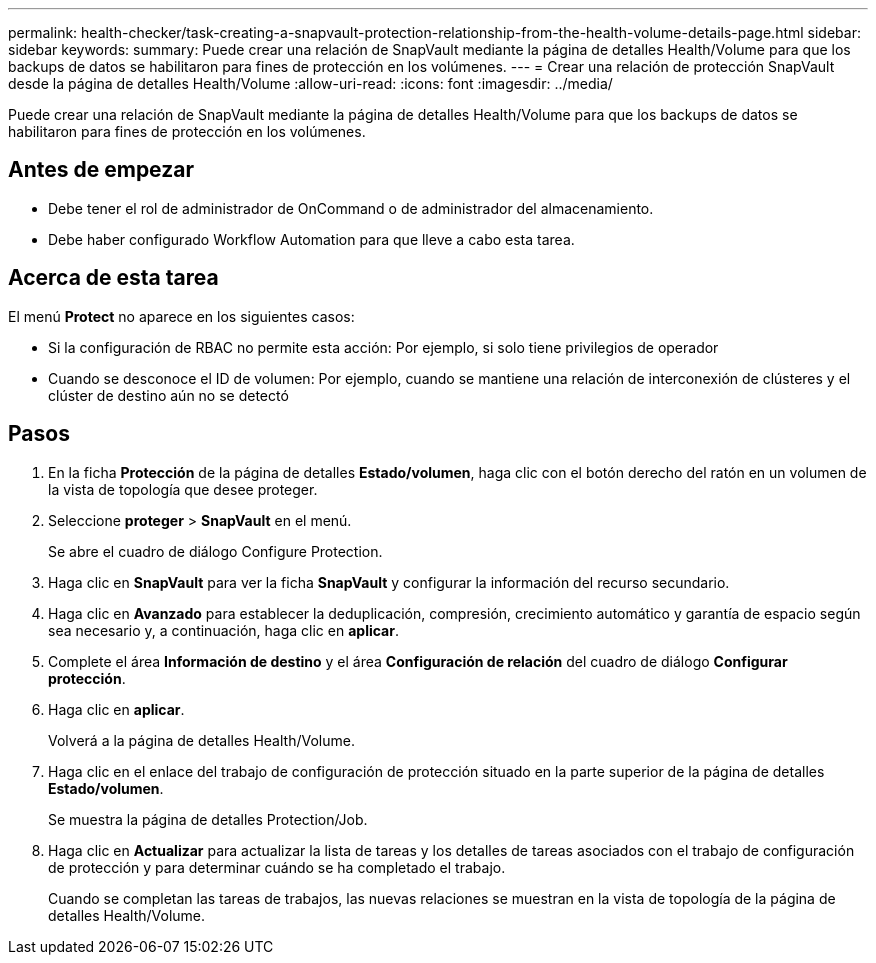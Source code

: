 ---
permalink: health-checker/task-creating-a-snapvault-protection-relationship-from-the-health-volume-details-page.html 
sidebar: sidebar 
keywords:  
summary: Puede crear una relación de SnapVault mediante la página de detalles Health/Volume para que los backups de datos se habilitaron para fines de protección en los volúmenes. 
---
= Crear una relación de protección SnapVault desde la página de detalles Health/Volume
:allow-uri-read: 
:icons: font
:imagesdir: ../media/


[role="lead"]
Puede crear una relación de SnapVault mediante la página de detalles Health/Volume para que los backups de datos se habilitaron para fines de protección en los volúmenes.



== Antes de empezar

* Debe tener el rol de administrador de OnCommand o de administrador del almacenamiento.
* Debe haber configurado Workflow Automation para que lleve a cabo esta tarea.




== Acerca de esta tarea

El menú *Protect* no aparece en los siguientes casos:

* Si la configuración de RBAC no permite esta acción: Por ejemplo, si solo tiene privilegios de operador
* Cuando se desconoce el ID de volumen: Por ejemplo, cuando se mantiene una relación de interconexión de clústeres y el clúster de destino aún no se detectó




== Pasos

. En la ficha *Protección* de la página de detalles *Estado/volumen*, haga clic con el botón derecho del ratón en un volumen de la vista de topología que desee proteger.
. Seleccione *proteger* > *SnapVault* en el menú.
+
Se abre el cuadro de diálogo Configure Protection.

. Haga clic en *SnapVault* para ver la ficha *SnapVault* y configurar la información del recurso secundario.
. Haga clic en *Avanzado* para establecer la deduplicación, compresión, crecimiento automático y garantía de espacio según sea necesario y, a continuación, haga clic en *aplicar*.
. Complete el área *Información de destino* y el área *Configuración de relación* del cuadro de diálogo *Configurar protección*.
. Haga clic en *aplicar*.
+
Volverá a la página de detalles Health/Volume.

. Haga clic en el enlace del trabajo de configuración de protección situado en la parte superior de la página de detalles *Estado/volumen*.
+
Se muestra la página de detalles Protection/Job.

. Haga clic en *Actualizar* para actualizar la lista de tareas y los detalles de tareas asociados con el trabajo de configuración de protección y para determinar cuándo se ha completado el trabajo.
+
Cuando se completan las tareas de trabajos, las nuevas relaciones se muestran en la vista de topología de la página de detalles Health/Volume.


